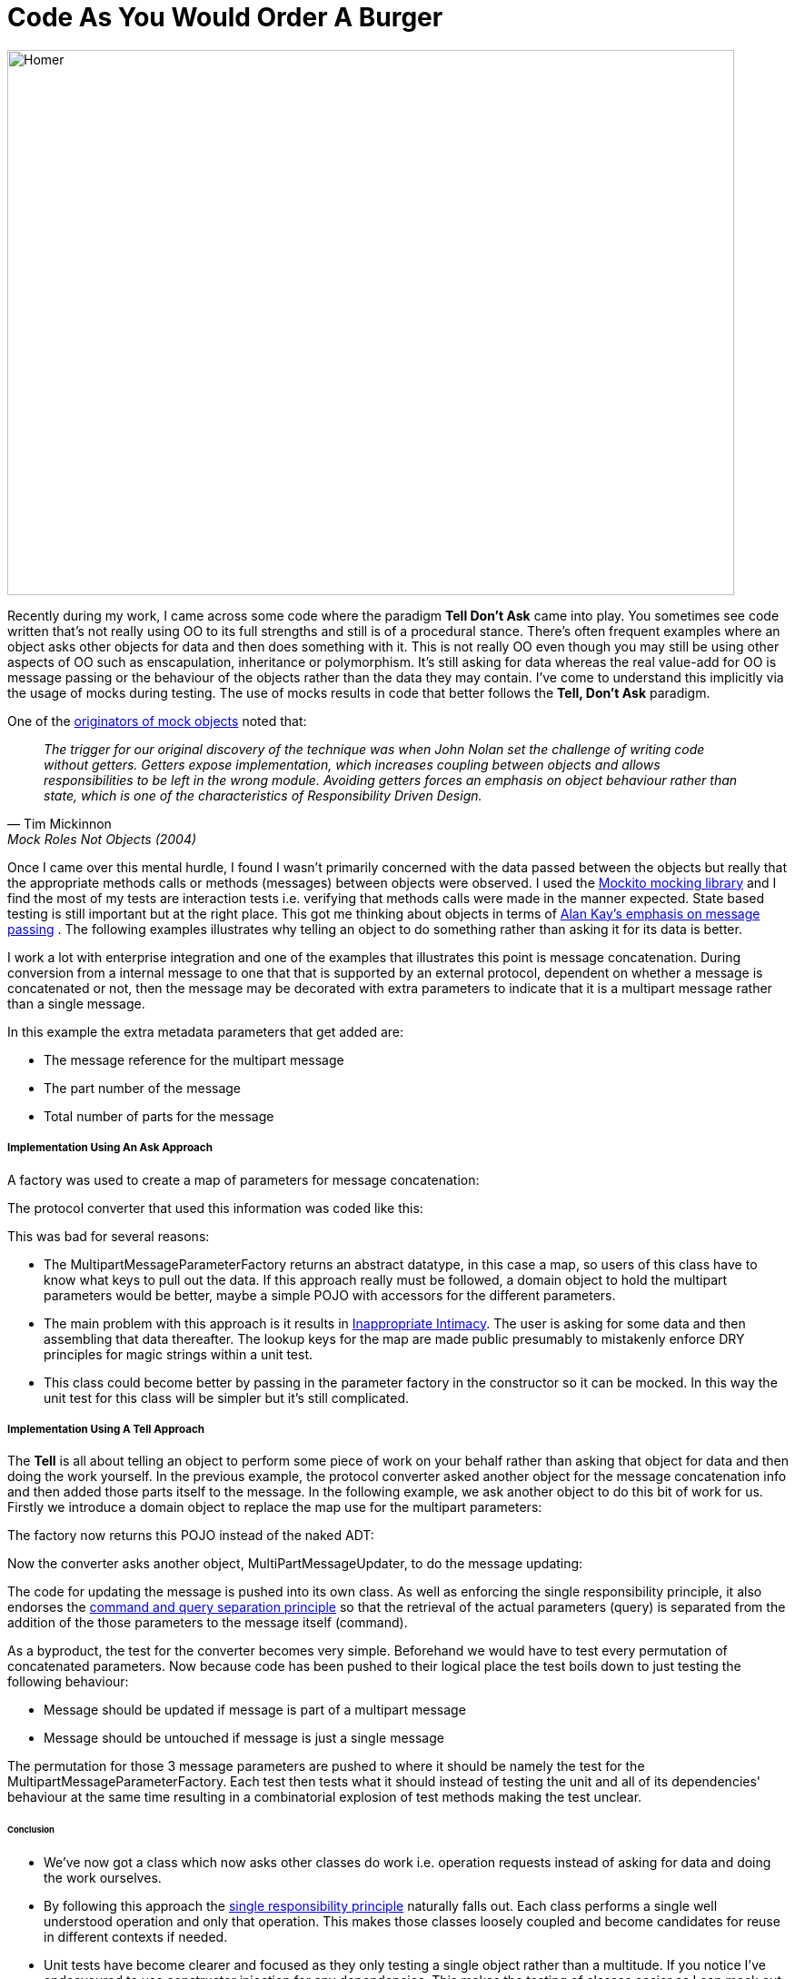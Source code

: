 = Code As You Would Order A Burger
:published_at: 2013-06-09
:hp-tags: OO, Design, GOOS, Tell Don't Ask, Messaging, Functional, FP

image::code-order-burger/homer-at-krusty-burger.jpg[Homer, width=800, height=600]

Recently during my work, I came across some code where the paradigm **Tell Don't Ask** came into play. You sometimes see code written that's not really using OO to its full strengths and still is of a procedural stance. There's often frequent examples where an object asks other objects for data and then does something with it. This is not really OO even though you may still be using other aspects of OO such as enscapulation, inheritance or polymorphism. It's still asking for data whereas the real value-add for OO is message passing or the behaviour of the objects rather than the data they may contain. I've come to understand this implicitly via the usage of mocks during testing. The use of mocks results in code that better follows the **Tell, Don't Ask** paradigm.

One of the https://www.google.co.uk/url?sa=t&rct=j&q=&esrc=s&source=web&cd=1&cad=rja&uact=8&sqi=2&ved=0ahUKEwjT88Td2LrLAhWpYZoKHc5NAc4QFggcMAA&url=http%3A%2F%2Fwww.jmock.org%2Foopsla2004.pdf&usg=AFQjCNENaDN5svyWdTJGZIUagSJfL0Czbw&sig2=sSVezUvqTVrOHXGuux29hg&bvm=bv.116636494,d.bGs[originators of mock objects] noted that:


[quote, Tim Mickinnon, Mock Roles Not Objects (2004)] 
__The trigger for our original discovery of the technique was when John Nolan set the challenge of writing code without getters. Getters expose implementation, which increases coupling between objects and allows responsibilities to be left in the wrong module. Avoiding getters forces an emphasis on object behaviour rather than state, which is one of the characteristics of Responsibility Driven Design.__
 
 
 
Once I came over this mental hurdle, I found I wasn't primarily concerned with the data passed between the objects but really that the appropriate methods calls or methods (messages) between objects were observed. I used the https://code.google.com/p/mockito/[Mockito mocking library] and I find the most of my tests are interaction tests i.e. verifying that methods calls were made in the manner expected. State based testing is still important but at the right place. This got me thinking about objects in terms of http://c2.com/cgi/wiki?AlanKaysDefinitionOfObjectOriented[Alan Kay's emphasis on message passing] . The following examples illustrates why telling an object to do something rather than asking it for its data is better. 

I work a lot with enterprise integration and one of the examples that illustrates this point is message concatenation. During conversion from a 
internal message to one that that is supported by an external protocol, dependent on whether a message is concatenated or not, then the message may be decorated with extra parameters to indicate that it is a multipart message rather than a single message.

In this example the extra metadata parameters that get added are:

* The message reference for the multipart message
* The part number of the message
* Total number of parts for the message


===== Implementation Using An Ask Approach


A factory was used to create a map of parameters for message concatenation:

++++
<script src="https://gist.github.com/bigkahuna1uk/5744388.js"></script>
++++


The protocol converter that used this information was coded like this:

++++
<script src="https://gist.github.com/bigkahuna1uk/5744407.js"></script>
++++

This was bad for several reasons:

* The MultipartMessageParameterFactory returns an abstract datatype, in this case a map, so users of this class have to know what keys to pull out the data. If this approach really must be followed, a domain object to hold the multipart parameters would be better, maybe a simple POJO with accessors for the different parameters.
* The main problem with this approach is it results in http://c2.com/cgi/wiki?InappropriateIntimacy[Inappropriate Intimacy]. The user is asking for some data and then assembling that data thereafter. The lookup keys for the map are made  public presumably to mistakenly enforce DRY principles for magic strings within a unit test. 
* This class could become better by passing in the parameter factory in the constructor so it can be mocked. In this way the unit test for this class will be simpler but it's still complicated.  



===== Implementation Using A Tell Approach

The **Tell** is all about telling an object to perform some piece of work on your behalf rather than asking that object for data and then doing the work yourself. In the previous example, the protocol converter asked another object for the message concatenation info and then added those parts itself to the message. In the following example, we ask another object to do this bit of work for us. Firstly we introduce a domain object to replace the map use for the multipart parameters:

++++ 
<script src="https://gist.github.com/bigkahuna1uk/5744734.js"></script> 
++++

The factory now returns this POJO instead of the naked ADT:

++++
<script src="https://gist.github.com/bigkahuna1uk/5744751.js"></script>
++++

Now the converter asks another object, MultiPartMessageUpdater, to do the message updating:

++++
<script src="https://gist.github.com/bigkahuna1uk/5744436.js"></script>
++++

The code for updating the message is pushed into its own class. As well as enforcing the single responsibility principle, it also endorses the http://en.wikipedia.org/wiki/Command%E2%80%93query_separation[command and query separation principle] so that the retrieval of the actual parameters (query) is separated from the addition of the those parameters to the message itself (command).

++++
<script src="https://gist.github.com/bigkahuna1uk/5744526.js"></script>
++++

As a byproduct, the test for the converter becomes very simple. Beforehand we would have to test every permutation of concatenated parameters. Now because code has been pushed to their logical place the test boils down to just testing the following behaviour:

* Message should be updated if message is part of a multipart message
* Message should be untouched if message is just a single message

++++
<script src="https://gist.github.com/bigkahuna1uk/5744650.js"></script>
++++

The permutation for those 3 message parameters are pushed to where it should be namely the test for the MultipartMessageParameterFactory. Each test then tests what it should instead of testing the unit and all of its dependencies' behaviour at the same time resulting in a combinatorial explosion of test methods making the test unclear.

====== Conclusion

* We've now got a class which now asks other classes do work i.e. operation requests instead of asking for data and doing the work ourselves.
* By following this approach the http://en.wikipedia.org/wiki/Single_responsibility_principle[single responsibility principle] naturally falls out. Each class performs a single well understood operation and only that operation. This makes those classes loosely coupled and become candidates for reuse in different contexts if needed.
* Unit tests have become clearer and focused as they only testing a single object rather than a multitude. If you notice I've endeavoured to use constructor injection for any dependencies. This makes the testing of classes easier as I can mock out any external dependencies.


I remember this **Tell Don't Ask** paradigm by thinking what you would do if you ordered a burger in McDonalds. Would you ask the server for two sliced bun halves, some mayo, lettuce, a hamburger, cheese and tomato sauce or would you just ask for a Big Mac? :D
